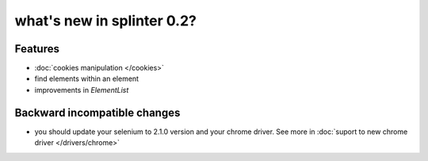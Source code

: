 .. meta::
    :description: New splinter features on version 0.2.
    :keywords: splinter 0.2, python, news, documentation, tutorial, web application

what's new in splinter 0.2?
===========================

Features
--------

- :doc:`cookies manipulation </cookies>`
- find elements within an element
- improvements in `ElementList`

Backward incompatible changes
-----------------------------

- you should update your selenium to 2.1.0 version and your chrome driver. See more in :doc:`suport to new chrome driver </drivers/chrome>`
